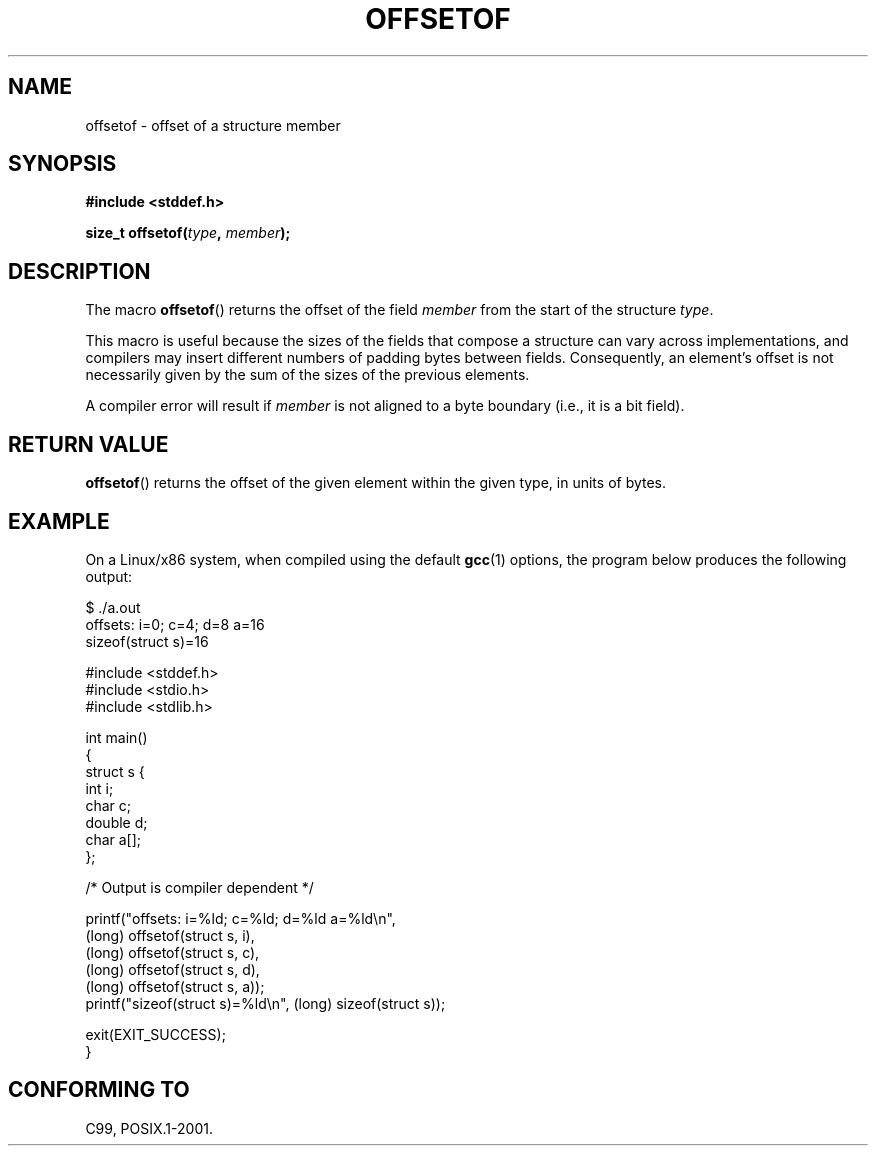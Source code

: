 .\" Copyright (C) 2006 Justin Pryzby <pryzbyj@justinpryzby.com>
.\"     and Copyright (C) 2006 Michael Kerrisk <mtk-manpages@gmx.net>
.\"
.\" Permission is hereby granted, free of charge, to any person obtaining
.\" a copy of this software and associated documentation files (the
.\" "Software"), to deal in the Software without restriction, including
.\" without limitation the rights to use, copy, modify, merge, publish,
.\" distribute, sublicense, and/or sell copies of the Software, and to
.\" permit persons to whom the Software is furnished to do so, subject to
.\" the following conditions:
.\"
.\" The above copyright notice and this permission notice shall be
.\" included in all copies or substantial portions of the Software.
.\"
.\" THE SOFTWARE IS PROVIDED "AS IS", WITHOUT WARRANTY OF ANY KIND,
.\" EXPRESS OR IMPLIED, INCLUDING BUT NOT LIMITED TO THE WARRANTIES OF
.\" MERCHANTABILITY, FITNESS FOR A PARTICULAR PURPOSE AND NONINFRINGEMENT.
.\" IN NO EVENT SHALL THE AUTHORS OR COPYRIGHT HOLDERS BE LIABLE FOR ANY
.\" CLAIM, DAMAGES OR OTHER LIABILITY, WHETHER IN AN ACTION OF CONTRACT,
.\" TORT OR OTHERWISE, ARISING FROM, OUT OF OR IN CONNECTION WITH THE
.\" SOFTWARE OR THE USE OR OTHER DEALINGS IN THE SOFTWARE.
.\"
.\" References:
.\"   /usr/lib/gcc/i486-linux-gnu/4.1.1/include/stddef.h
.\"   glibc-doc
.TH OFFSETOF 3 "2006-05-23" GNU "Linux Programmer's Manual"
.SH NAME
offsetof \- offset of a structure member
.SH SYNOPSIS
\fB#include <stddef.h>

\fBsize_t offsetof(\fItype\fP, \fPmember\fP);
.SH DESCRIPTION
The macro \fBoffsetof\fP() returns the offset of the field
\fImember\fP from the start of the structure \fItype\fP.

This macro is useful because the sizes of the fields that compose 
a structure can vary across implementations, 
and compilers may insert different numbers of padding 
bytes between fields.
Consequently, an element's offset is not necessarily
given by the sum of the sizes of the previous elements.

A compiler error will result if 
\fImember\fP is not aligned to a byte boundary 
(i.e., it is a bit field).
.SH "RETURN VALUE"
\fBoffsetof\fP() returns the offset of the given element within the
given type, in units of bytes.
.SH EXAMPLE
On a Linux/x86 system, when compiled using the default \fBgcc\fP(1)
options, the program below produces the following output:
.fi

    $ ./a.out
    offsets: i=0; c=4; d=8 a=16
    sizeof(struct s)=16
    
.nf
.nf
#include <stddef.h>
#include <stdio.h>
#include <stdlib.h>

int main()
{
    struct s {
        int i;
        char c;
        double d;
        char a[];
    };

    /* Output is compiler dependent */
    
    printf("offsets: i=%ld; c=%ld; d=%ld a=%ld\\n",
            (long) offsetof(struct s, i), 
            (long) offsetof(struct s, c),
            (long) offsetof(struct s, d), 
            (long) offsetof(struct s, a));
    printf("sizeof(struct s)=%ld\\n", (long) sizeof(struct s));
    
    exit(EXIT_SUCCESS);
}
.fi
.SH "CONFORMING TO"
C99, POSIX.1-2001.
.\" .SH SEE ALSO
.\" FIXME . When one day readdir_r(3) is documented, it should have 
.\" a SEE ALSO that refers to this page.

